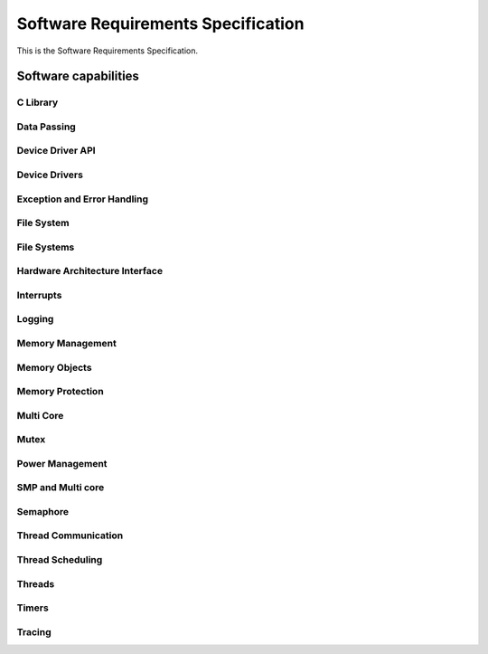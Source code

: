 
===================================
Software Requirements Specification
===================================

This is the Software Requirements Specification.

Software capabilities
=====================

C Library
---------

.. item:: ZEP-12 Formatted output
    :status: not reviewed

    The Zephyr RTOS shall support formatted output.

.. item:: ZEP-13 Floating Point Math Support
    :status: not reviewed

    The Zephyr RTOS shall support floating point math libraries for processors where floating point is available.

.. item:: ZEP-14 Boolean Primitives Support
    :status: not reviewed

    The Zephyr RTOS shall support boolean primitives.

.. item:: ZEP-15 Standard Unix time interface
    :status: not reviewed

    The Zephyr RTOS shall support the standard UNIX time interface.

.. item:: ZEP-16 Strings support
    :status: not reviewed

    The Zephyr RTOS shall support an interface to manage strings.

.. item:: ZEP-17 Moving/copying regions of memory
    :status: not reviewed

    The Zephyr RTOS shall support an interface to move contents between regions of memory.

.. item:: ZEP-18 I/O based interface
    :status: not reviewed

    The Zephyr RTOS shall support a file i/O based interface for driver communication.

.. item:: ZEP-19 C99 integer types
    :status: not reviewed

    The Zephyr RTOS shall support standard C99 integer types.

.. item:: ZEP-20 Standard System Error Numbers (IEEE Std 1003.1-2017)
    :status: not reviewed

    The Zephyr RTOS shall support standard system error numbers as defined by IEEE Std 1003.1-2017.

.. item:: ZEP-21 Document set of Zephyr OS required C library functions in Safety Manual
    :status: not reviewed

    The set of C Library functions required by Zephyr needs to be documented in the Zephyr Safety Manual.

.. item:: ZEP-22 Support external C libraries documentation in Zephyr Safety Manual
    :status: not reviewed

    The Zephyr Safety Manual needs to specify how to configure the support of external C Libraries.


Data Passing
------------

.. item:: ZEP-89 Traditional FIFO Queue
    :status: not reviewed

    The Zephyr RTOS shall provide a kernel object that implements a traditional first in, first out (FIFO) queue, allowing threads and ISRs to add and remove a limited number of 32-bit data values.

.. item:: ZEP-90 Traditional LIFO queue
    :status: not reviewed

    The Zephyr RTOS shall provide a kernel object that implements a traditional last in, first out (LIFO) queue, allowing threads and ISRs to add and remove a limited number of 32-bit data values.


Device Driver API
-----------------

.. item:: ZEP-45 Device Driver Abstraction
    :status: not reviewed

    The Zephyr RTOS shall provide abstraction of device drivers with common functionalities as an intermediate interface between applications and device drivers, where such interface is implemented by individual device drivers.

    Proposal for replacement: Zephyr shall provide an interface between application and individual device drivers to provide an abstraction of device drivers with common functionalities.

.. item:: ZEP-46 Expose kernel to hardware interrupts
    :status: not reviewed

    The Zephyr RTOS shall provide an interface for managing a defined set of hardware exceptions (including interrupts) across all systems.


Device Drivers
--------------


Exception and Error Handling
----------------------------

.. item:: ZEP-47 Fatal Exception Error Handler
    :status: not reviewed

    The Zephyr RTOS shall provide default handlers for exceptions.

.. item:: ZEP-48 Default handler for fatal errors
    :status: not reviewed

    The Zephyr RTOS shall provide default handlers for fatal errors that do not have a dedicated handler.

.. item:: ZEP-49 Assigning a specific handler
    :status: not reviewed

    The Zephyr RTOS shall provide an interface to assign a specific handler with an exception.

.. item:: ZEP-50 Assigning a specific handler (2)
    :status: not reviewed

    The Zephyr RTOS shall provide an interface to assign a specific handler for a fatal error.


File System
-----------

.. item:: ZEP-51 Create file
    :status: not reviewed

    Zephyr shall provide file create capabilities for files on the file system.

.. item:: ZEP-52 Open files
    :status: not reviewed

    Zephyr shall provide file open capabilities for files on the file system.

.. item:: ZEP-53 Read files
    :status: not reviewed

    Zephyr shall provide read access to files in the file system.

.. item:: ZEP-54 Write to files
    :status: not reviewed

    Zephyr shall provide write access to the files in the file system.

.. item:: ZEP-55 Close file
    :status: not reviewed

    Zephyr shall provide file close capabilities for files on the file system.

.. item:: ZEP-56 Move file
    :status: not reviewed

    Zephyr shall provide the capability to move files on the file system.

.. item:: ZEP-57 Delete file
    :status: not reviewed

    Zephyr shall provide file delete capabilities for files on the file system.


File Systems
------------


Hardware Architecture Interface
-------------------------------

.. item:: ZEP-8 Atomic Operations
    :status: not reviewed

    The Zephyr RTOS shall provide an interface functionality to access memory while ensuring mutual exclusion. Note: Implementation by atomic variables and accessing them by APIs.

.. item:: ZEP-9 Thread Context Switching
    :status: not reviewed

    The Zephyr RTOS shall provide a mechanism for context switching between threads.

.. item:: ZEP-10 Software Exceptions
    :status: not reviewed

    The Zephyr RTOS shall provide an interface to implement software exceptions.

.. item:: ZEP-11 Processor Mode Support
    :status: not reviewed

    The Zephyr RTOS shall provide an interface for managing processor modes.


Interrupts
----------

.. item:: ZEP-58 Service routine for handling interrupts (ISR)
    :status: not reviewed

    The Zephyr RTOS shall provide support a service routine for handling interrupts (ISR).

.. item:: ZEP-59 Multi-level interrupts
    :status: not reviewed

    The Zephyr RTOS shall support multi-level preemptive interrupt priorities, when supported by hardware. Note: detailed analysis to demonstrate non interference will be needed here.

.. item:: ZEP-60 Associating application code with interrupts
    :status: not reviewed

    The Zephyr RTOS shall provide an interface for associating application code with specific interrupts. (CLARIFY: Can it be a deferred procedure call at interrupt context? Would be different requirement)

.. item:: ZEP-61 Enabling interrupts
    :status: not reviewed

    The Zephyr RTOS shall provide mechanisms to enable interrupts.

.. item:: ZEP-62 Disabling interrupts
    :status: not reviewed

    The Zephyr RTOS shall provide mechanisms to disable interrupts.


Logging
-------

.. item:: ZEP-63 Dedicated Logging Thread Support
    :status: not reviewed

    The Zephyr RTOS shall support isolation of logging from other functionality.

.. item:: ZEP-64 Logs available for post processing
    :status: not reviewed

    The Zephyr RTOS logging shall produce logs that are capable of being post processed.

.. item:: ZEP-65 Formatting log messages
    :status: not reviewed

    The Zephyr RTOS logging shall support formatting of log messages to enable filtering.

.. item:: ZEP-66 Logging Filtering Support
    :status: not reviewed

    The Zephyr RTOS logging system shall support filtering based on severity level.

.. item:: ZEP-67 Multiple Backend Logging Support
    :status: not reviewed

    The Zephyr RTOS shall support logging messages to multiple system resources.

.. item:: ZEP-68 Deferred Logging Support
    :status: not reviewed

    The Zephyr RTOS shall support deferred logging (TODO: need more detail about the constraints and limits on what can be deferred).


Memory Management
-----------------


Memory Objects
--------------

.. item:: ZEP-87 Dynamic Memory Allocation
    :status: not reviewed

    The Zephyr RTOS shall allow threads to dynamically allocate variable-sized memory regions from a specified range of memory.

.. item:: ZEP-88 Memory Slab Object
    :status: not reviewed

    The Zephyr RTOS shall allow threads to dynamically allocate fixed-sized memory regions from a specified range of memory.


Memory Protection
-----------------

.. item:: ZEP-69 Memory Protection
    :status: not reviewed

    The Zephyr RTOS shall support memory protection features to isolate a thread's memory region.

.. item:: ZEP-70 Granting access to kernel objects
    :status: not reviewed

    The Zephyr RTOS shall provide a mechanism to grant user threads access to kernel objects.

.. item:: ZEP-71 Separation between user and kernel threads for memory access
    :status: not reviewed

    The Zephyr RTOS shall be able to differentiate between user threads and kernel threads for memory access.

.. item:: ZEP-72 Safely handle unimplemented calls or invalid system calls
    :status: not reviewed

    The Zephyr RTOS shall have a defined behaviour when an invocation of an unimplemented system call is made.

.. item:: ZEP-73 Response to invalid system call IDs
    :status: not reviewed

    The Zephyr RTOS shall have a defined behaviour when an invalid system call ID is used.

.. item:: ZEP-74 Prevent user threads creating higher priority threads
    :status: not reviewed

    The Zephyr RTOS shall prevent user threads from creating new threads that are higher priority than the caller.

.. item:: ZEP-75 Revoking threads permissions on a kernel object
    :status: not reviewed

    The Zephyr RTOS shall support revoking permission to a kernel object. User mode threads may only revoke their own access to an object.

.. item:: ZEP-76 Prevent user threads creating supervisor threads
    :status: not reviewed

    The Zephyr RTOS shall prevent user threads from creating kernel threads.

.. item:: ZEP-77 Reduced Privilege Level Threads
    :status: not reviewed

    The Zephyr RTOS shall allow the creation of threads that run in reduced privilege level.

.. item:: ZEP-78 User Mode Threads Performing Privileged Operations
    :status: not reviewed

    The Zephyr RTOS shall provide system calls to allow user mode threads to perform privileged operations.

.. item:: ZEP-79 User mode handling of detected stack overflow
    :status: not reviewed

    The Zephyr RTOS shall support a defined mechanism for user mode handling a of detected stack overflow.

.. item:: ZEP-80 Stack Overflow Detection
    :status: not reviewed

    The Zephyr RTOS shall support detection of stack overflows.

.. item:: ZEP-81 Boot Time Memory Access Policy
    :status: not reviewed

    The Zephyr RTOS shall support configurable access to memory during boot time.

.. item:: ZEP-82 System Call Handler Functions
    :status: not reviewed

    The Zephyr RTOS shall provide helper functions for system call handler functions to validate the inputs passed in from user mode before invoking the implementation function to protect the kernel.

.. item:: ZEP-83 System Call C strings in user mode
    :status: not reviewed

    The Zephyr RTOS shall support system calls to be able to safely accept C strings passed in from user mode.

.. item:: ZEP-84 Tracking kernel objects in used by user mode threads
    :status: not reviewed

    The Zephyr RTOS shall track kernel objects that are used by user mode threads.

    Note: this means Zephyr shall track the resources used by the user mode thread (associate this with a user story).

.. item:: ZEP-85 Granting threads access to specific memory
    :status: not reviewed

    The Zephyr RTOS shall have an interface to request access to specific memory after initial allocation.

.. item:: ZEP-86 Assigning memory pools to act as a thread resource pool
    :status: not reviewed

    The Zephyr RTOS shall support assigning a memory pool to act as that thread's resource pool.


Multi Core
----------

.. item:: ZEP-104 Support operation on more than one CPU
    :status: not reviewed

    The Zephyr RTOS shall support operation on more than one physical CPU sharing the same kernel state.

.. item:: ZEP-105 Running threads on specific CPUs
    :status: not reviewed

    The Zephyr RTOS shall provide an interface for running threads on specific sets of CPUs ( default is 1 CPU).

.. item:: ZEP-106 Exclusion between physical CPUs
    :status: not reviewed

    The Zephyr RTOS shall provide an interface for mutual exclusion between multiple physical CPUs.


Mutex
-----

.. item:: ZEP-91 Mutex Kernel Object
    :status: not reviewed

    The Zephyr RTOS shall support resource synchronization. (Note synchronization can be for memory access, and mutex may be one implementation, but not the only one).


Power Management
----------------

.. item:: ZEP-92 Power State Control
    :status: not reviewed

    The Zephyr RTOS shall provide control over changes to system power states.

.. item:: ZEP-93 Power Management
    :status: not reviewed

    TBD

.. item:: ZEP-94 Notification of changes to system power states
    :status: not reviewed

    The Zephyr RTOS shall provide notification of changes to system power states.


SMP and Multi core
------------------


Semaphore
---------

.. item:: ZEP-12001 Counting Semaphore Definition At Compile Time
    :validated_by: test_k_sem_define
    :status: not reviewed

    The Zephyr RTOS shall provide a mechanism to define and initialize a semaphore at compile time.

.. item:: ZEP-12002 Counting Semaphore Definition At Run Time
    :validated_by: test_k_sem_init test_sem_thread2thread
    :status: not reviewed

    The Zephyr RTOS shall provide a mechanism to define and initialize a semaphore at runtime.

.. item:: ZEP-12004 Initialialization with maximum count value
    :validated_by: test_k_sem_correct_count_limit
    :status: not reviewed

    When initializing a counting semaphore, the maximum permitted count a semaphore
    can have shall be set.

.. item:: ZEP-12005 Initialialization with initial semaphore value
    :validated_by: test_k_sem_define
    :status: not reviewed

    When initializing a counting semaphore, the initial semaphore value shall be set.

.. item:: ZEP-12006 Semaphore acquisition mechanism
    :validated_by: test_k_sem_init test_sem_take_multiple test_sem_take_timeout test_sem_take_timeout_forever test_sem_take_timeout_isr
    :status: not reviewed

    The Zephyr RTOS shall provide a mechanism allowing threads to acquire a semaphore.

.. item:: ZEP-12007 Semaphore acquisition with count greater than zero
    :validated_by: test_sem_take_no_wait
    :status: not reviewed

    If the semaphore's count is greater than zero, the requesting thread shall acquire
    the semaphore and decrement its count.

.. item:: ZEP-12008 Semaphore acquisition with zero count
    :validated_by: test_sem_take_timeout_fails
    :status: not reviewed

    If the semaphore's count is zero, the requesting thread shall be blocked until the semaphore is released by another thread.

.. item:: ZEP-12009 Semaphore acquisition timeout
    :validated_by: test_k_sem_correct_count_limit test_sem_measure_timeout_from_thread test_sem_measure_timeouts test_sem_multiple_take_and_timeouts
    :status: not reviewed

    When attempting to acquire a semaphore, the Zephyr RTOS shall accept options that specify timeout periods, allowing threads to set a maximum wait time for semaphore acquisition.

.. item:: ZEP-12010 Semaphore acquisition timeout error handling
    :validated_by: test_sem_measure_timeouts test_sem_take_timeout test_sem_take_timeout_fails
    :status: not reviewed

    When attempting to acquire a semaphore, where the semaphore is not acquired within the
    specified time, the Zephyr RTOS shall return an error indicating a timeout.

.. item:: ZEP-12011 Semaphore acquisition no wait error handling
    :validated_by: test_sem_measure_timeouts test_sem_take_no_wait test_sem_take_no_wait_fails
    :status: not reviewed

    When attempting to acquire a semaphore, where the current count is zero and no waiting time was provided, the Zephyr RTOS
    shall return an error indicating the semaphore is busy.

.. item:: ZEP-12012 Semaphore release
    :validated_by: test_sem_give_from_isr test_sem_give_from_thread
    :status: not reviewed

    The Zephyr RTOS shall provide a mechanism allowing threads to release a semaphore.

.. item:: ZEP-12013 Semaphore release
    :validated_by: test_sem_give_from_thread
    :status: not reviewed

    The Zephyr RTOS shall increment the semaphore's count upon release.

.. item:: ZEP-12014 Semaphore release with priority inheritance
    :validated_by: test_sem_take_multiple
    :status: not reviewed

    If there are threads waiting on the semaphore, the highest-priority waiting thread
    shall be unblocked and acquire the semaphore.

.. item:: ZEP-12015 Checking semaphore count
    :validated_by: test_sem_count_get
    :status: not reviewed

    The Zephyr RTOS shall provide a mechanism for threads to check the current count of a semaphore without acquiring it.

.. item:: ZEP-12023 Semaphore reset
    :validated_by: test_sem_give_from_thread test_sem_reset
    :status: not reviewed

    The Zephyr RTOS shall provide a mechanism that resets the semaphore count to zero.

.. item:: ZEP-12024 Semaphore acquisitions abort after reset
    :validated_by: test_sem_reset_waiting
    :status: not reviewed

    When a semaphore is reset, the Zephyr RTOS shall abort all existing acquisitions
    of the semaphore returning a resource contention error code.

.. item:: ZEP-12025 Semaphore Initialization Option Validation
    :validated_by: test_k_sem_init
    :status: not reviewed

    When initializing a counting semaphore, where the maximum permitted count of a semaphore is invalid,
    the Zephyr RTOS shall return an error indicating invalid values.

.. item:: ZEP-12003 Maximum limit of a semaphore
    :validated_by: test_k_sem_init_max
    :status: not reviewed

    The Zephyr RTOS shall define the maximum limit of a semaphore when the semaphore is used for counting purposes and does not have an explicit limit.


Thread Communication
--------------------

.. item:: ZEP-96 Exchanging data between threads
    :status: not reviewed

    The Zephyr RTOS shall provide a mechanism for exchanging data between threads.

.. item:: ZEP-97 Waiting for results during communication
    :status: not reviewed

    The Zephyr RTOS shall provide mechanisms to enable waiting for results during communication between threads. (NOTE:  waiting for results is really bad and dangerous, want to avoid if at all possible).

.. item:: ZEP-100 Poll Operation Support
    :status: not reviewed

    The Zephyr RTOS shall support a poll operation which enables waiting concurrently for any one of multiple conditions to be fulfilled.

.. item:: ZEP-101 Pipe Communication Primitive
    :status: not reviewed

    The Zephyr RTOS shall provide a communication primitive that allows a thread to transfer a block of
    data to another thread.

.. item:: ZEP-102 Message Queue
    :status: not reviewed

    The Zephyr RTOS shall provide a a communication primitive that allow threads and ISRs to asynchronously exchange fixed-size data items.

.. item:: ZEP-103 Mailbox Kernel Primitive
    :status: not reviewed

    The Zephyr RTOS shall provide a communication primitive that allows threads to exchange messages of varying sizes asynchronously or synchronously.


Thread Scheduling
-----------------

.. item:: ZEP-112 Scheduling a thread based on an event
    :status: not reviewed

    The Zephyr RTOS shall provide an interface to schedule a thread based on an event.

.. item:: ZEP-114 Deadline Scheduling Priorities
    :status: not reviewed

    The Zephyr RTOS shall organize running threads by earliest deadline first priority.

.. item:: ZEP-115 Work Queue utility capable of running preemptible work items
    :status: not reviewed

    The Zephyr RTOS shall provide a thread-pooled work queue utility capable of running preemptible work items with specific scheduler priorities.

.. item:: ZEP-24 Run user supplied functions in-order in a separate thread(s)
    :status: not reviewed

    The Zephyr RTOS shall provide an interface for running user-supplied functions.

.. item:: ZEP-116 Organize running threads into a fixed list
    :status: not reviewed

    The Zephyr RTOS shall organize running threads into a fixed list of numeric priorities.

.. item:: ZEP-117 Preemption support
    :status: not reviewed

    The Zephyr RTOS shall support preemption of a running thread by a higher priority thread.

.. item:: ZEP-118 Un-preemptible thread priorities
    :status: not reviewed

    The Zephyr RTOS shall support thread priorities which cannot be preempted by other user threads.

.. item:: ZEP-119 Time sharing of CPU resources
    :status: not reviewed

    The Zephyr RTOS shall support time sharing of CPU resources among threads of the same priority.


Threads
-------

.. item:: ZEP-23 Creating threads
    :validated_by: test_kdefine_coop_thread test_kdefine_preempt_thread
    :status: not reviewed

    The Zephyr RTOS shall provide an interface to create (start) a thread.

.. item:: ZEP-108 Suspending a thread
    :status: not reviewed

    The Zephyr RTOS shall provide an interface to suspend a thread.

.. item:: ZEP-109 Resuming a suspended thread
    :validated_by: test_resume_unsuspend_thread test_threads_suspend test_threads_suspend_resume_cooperative test_threads_suspend_resume_preemptible test_threads_suspend_timeout
    :status: not reviewed

    The Zephyr RTOS shall provide an interface to resume a suspended thread.

.. item:: ZEP-110 Resuming a suspended thread after a timeout
    :status: not reviewed

    The Zephyr RTOS shall provide an interface to resume a suspended thread after a timeout.

.. item:: ZEP-111 Deleting a thread
    :status: not reviewed

    The Zephyr RTOS shall provide an interface to delete (end) a thread.

.. item:: ZEP-124 Thread states
    :status: not reviewed

    Threads shall have different states to fulfill the Life-cycle of a thread

.. item:: ZEP-98 Thread stack objects
    :status: not reviewed

    Every Thread shall have it's own stack.

.. item:: ZEP-25 Thread privileges
    :status: not reviewed

    The Zephyr RTOS shall provide an interface to create threads with defined privilege.

.. item:: ZEP-26 Scheduling multiple threads
    :status: not reviewed

    The Zephyr RTOS shall provide an interface to schedule multiple threads.

.. item:: ZEP-125 Thread Options
    :status: not reviewed

    The Zephyr RTOS shall support a set of thread options.

.. item:: ZEP-126 Thread Custom Data
    :status: not reviewed

    Every thread shall have a custom data area.

.. item:: ZEP-107 Setting thread priority
    :status: not reviewed

    The Zephyr RTOS shall provide an interface to set a thread's priority.


Timers
------

.. item:: ZEP-27 Kernel Clock
    :status: not reviewed

    The Zephyr RTOS shall provide a interface for checking the current value of the real-time clock.

.. item:: ZEP-28 Call functions in interrupt context
    :status: not reviewed

    The Zephyr RTOS shall provide an interface to schedule user mode call back function triggered by a real time clock value.


Tracing
-------

.. item:: ZEP-29 Initializing a trace
    :status: not reviewed

    Zephyr shall provide an interface to initialize a trace.

.. item:: ZEP-30 Triggering a trace
    :status: not reviewed

    Zephyr shall provide an interface to trigger a trace.

.. item:: ZEP-31 Dumping trace results
    :status: not reviewed

    Zephyr shall provide an interface to dump results from a trace.

.. item:: ZEP-32 Removing trace data
    :status: not reviewed

    Zephyr shall provide an interface to remove trace data.

.. item:: ZEP-33 Tracing Object  Identification
    :status: not reviewed

    Zephyr shall provide an interface to identify the objects being traced.

.. item:: ZEP-34 Tracing Non-Interference
    :status: not reviewed

    Zepyhr shall prevent the tracing functionality from interfering with normal operations.


